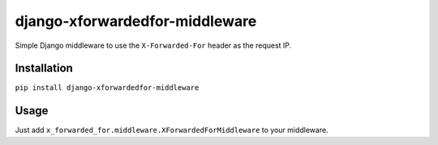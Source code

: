 ===============================
django-xforwardedfor-middleware
===============================

Simple Django middleware to use the ``X-Forwarded-For`` header as the request IP.

Installation
------------

``pip install django-xforwardedfor-middleware``


Usage
-----

Just add ``x_forwarded_for.middleware.XForwardedForMiddleware`` to your middleware.
